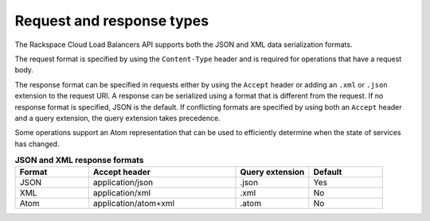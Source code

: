 .. _req-resp-types:

==========================
Request and response types
==========================

.. COMMENT: Adapt this topic to provide information that is relevant for your
   product.

The Rackspace Cloud Load Balancers API supports both the JSON and XML data
serialization formats.

The request format is specified by using the ``Content-Type`` header and is
required for operations that have a request body.

The response format can be specified in requests either by using the ``Accept``
header or adding an ``.xml`` or ``.json`` extension to the request URI. A
response  can be serialized using a format that is different from the request.
If no response format is specified, JSON is the default. If conflicting formats
are specified by using both an ``Accept`` header and a query extension, the
query extension takes precedence.

Some operations support an Atom representation that can be used to efficiently
determine when the state of services has changed.

.. list-table:: **JSON and XML response formats**
   :widths: 10 20 10 10
   :header-rows: 1

   * - Format
     - Accept header
     - Query extension
     - Default
   * - JSON
     - application/json
     - .json
     - Yes
   * - XML
     - application/xml
     - .xml
     - No
   * - Atom
     - application/atom+xml
     - .atom
     - No
